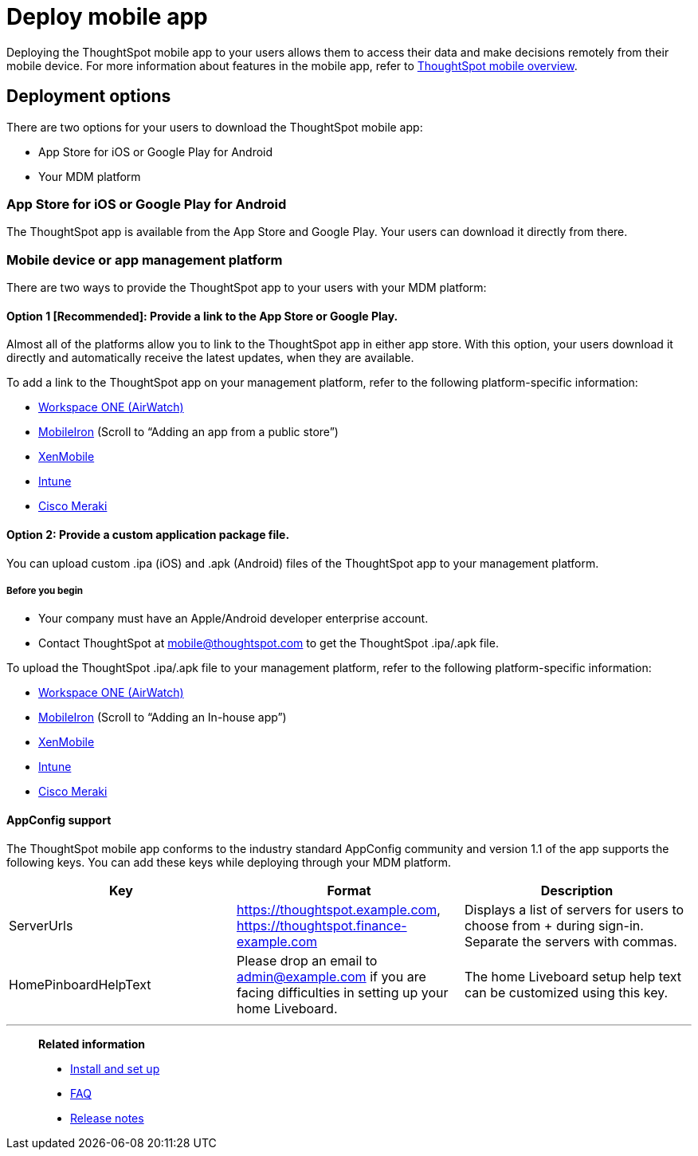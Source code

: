 = Deploy mobile app
:last_updated: 02/09/2022
:linkattrs:
:experimental:
:page-layout: default-cloud
:page-aliases: /admin/mobile/deploy-mobile.adoc
:description: You can deploy the ThoughtSpot mobile app through the iOS app store, or your MDM or MAM platform.



Deploying the ThoughtSpot mobile app to your users allows them to access their data and make decisions remotely from their mobile device.
For more information about features in the mobile app, refer to xref:mobile.adoc#[ThoughtSpot mobile overview].

== Deployment options

There are two options for your users to download the ThoughtSpot mobile app:

* App Store for iOS or Google Play for Android
* Your MDM platform

=== App Store for iOS or Google Play for Android

The ThoughtSpot app is available from the App Store and Google Play.
Your users can download it directly from there.

=== Mobile device or app management platform

There are two ways to provide the ThoughtSpot app to your users with your MDM platform:

==== Option 1 [Recommended]: Provide a link to the App Store or Google Play.

Almost all of the platforms allow you to link to the ThoughtSpot app in either app store.
With this option, your users download it directly and automatically receive the latest updates, when they are available.

To add a link to the ThoughtSpot app on your management platform, refer to the following platform-specific information:

* https://docs.vmware.com/en/VMware-Workspace-ONE-UEM/1811/VMware-Workspace-ONE-UEM-Mobile-Application-Management/GUID-AWT-CONFIG-PUBLIC-APPS-WS1.html[Workspace ONE (AirWatch)^]
* http://mi.extendedhelp.mobileiron.com/53/all/en/desktop/App_Catalog.htm[MobileIron^] (Scroll to "`Adding an app from a public store`")
* https://docs.citrix.com/en-us/xenmobile/xenmobile-service/apps.html#add-a-public-app-store-app[XenMobile^]
* https://docs.microsoft.com/en-us/intune/store-apps-ios[Intune^]
* https://documentation.meraki.com/SM/Apps_and_Software/Deploying_Store_Apps_for_iOS%2F%2FmacOS_and_Android[Cisco Meraki^]

==== Option 2: Provide a custom application package file.

You can upload custom .ipa (iOS) and .apk (Android) files of the ThoughtSpot app to your management platform.

===== Before you begin

* Your company must have an Apple/Android developer enterprise account.
* Contact ThoughtSpot at link:mailto:mobile@thoughtspot.com?subject=ThoughtSpot%20Mobile%20App%20.IPA%20Request[mobile@thoughtspot.com] to get the ThoughtSpot .ipa/.apk file.

To upload the ThoughtSpot .ipa/.apk file to your management platform, refer to the following platform-specific information:

* https://docs.vmware.com/en/VMware-Workspace-ONE-UEM/1811/VMware-Workspace-ONE-UEM-Mobile-Application-Management/GUID-AWT-CONFIG-INTERNAL-APPS-LOCAL.html#GUID-AWT-CONFIG-INTERNAL-APPS-LOCAL[Workspace ONE (AirWatch)^]
* http://mi.extendedhelp.mobileiron.com/53/all/en/desktop/App_Catalog.htm[MobileIron^] (Scroll to "`Adding an In-house app`")
* https://docs.citrix.com/en-us/citrix-endpoint-management/apps.html#add-an-enterprise-app[XenMobile^]
* https://docs.microsoft.com/en-us/intune/lob-apps-ios[Intune^]
* https://documentation.meraki.com/SM/Apps_and_Software/Installing_Custom_Apps_on_iOS_and_Android_Devices[Cisco Meraki^]

==== AppConfig support

The ThoughtSpot mobile app conforms to the industry standard AppConfig community and version 1.1 of the app supports the following keys.
You can add these keys while deploying through your MDM platform.

|===
| Key | Format | Description

| ServerUrls
| https://thoughtspot.example.com,
https://thoughtspot.finance-example.com
| Displays a list of servers for users to choose from + during sign-in.
Separate the servers with commas.

| HomePinboardHelpText
| Please drop an email to admin@example.com
if you are facing difficulties in setting up your
home Liveboard.
| The home Liveboard setup help text can be
customized using this key.
|===

////
[#try-the-mobile-app]
== Try the mobile app

If you want to try the mobile app before you deploy it to ThoughtSpot users in your company, do the following:

. Install and set up the app, following the steps in xref:mobile-install.adoc#[Install and set up the mobile app].
. Use the following credentials to connect to ThoughtSpot's testing environment and try out the app: +
*Server URL*: https://try.thoughtspot.com
+
*User ID*: mobile_beta@thoughtspot.com
+
*Password*: mobile

Have questions?
Feel free to contact us at link:mailto:mobile@thoughtspot.com?subject=ThoughtSpot%20Mobile%20App%20Question[mobile@thoughtspot.com]
////

'''
> **Related information**
>
> * xref:mobile-install.adoc[Install and set up]
> * xref:mobile-faq.adoc[FAQ]
> * xref:notes-mobile.adoc[Release notes]